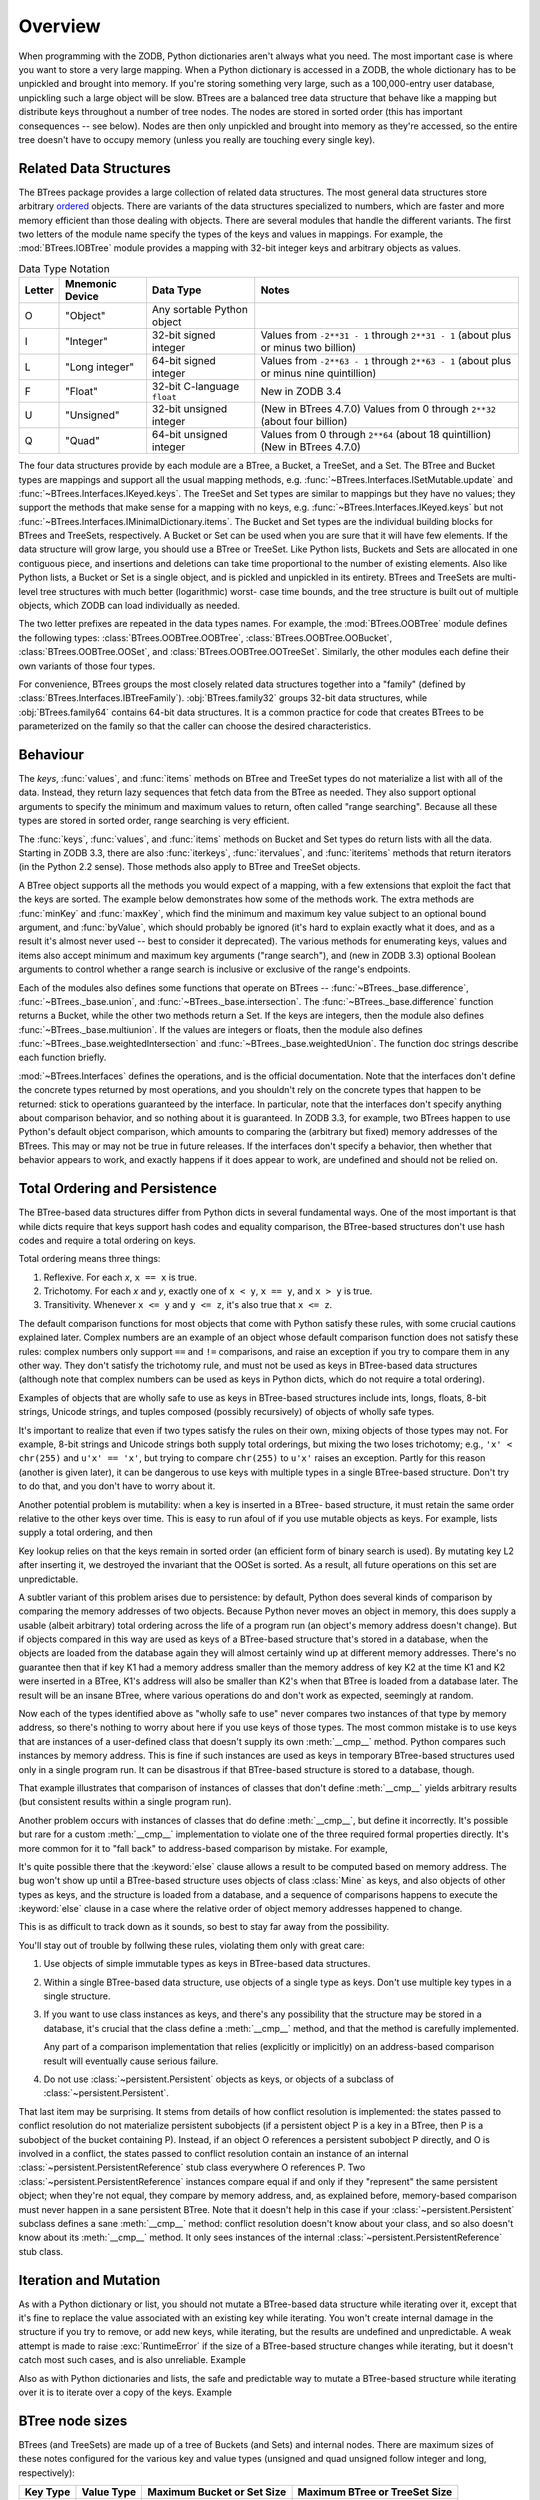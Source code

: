 ==========
 Overview
==========

When programming with the ZODB, Python dictionaries aren't always what you
need.  The most important case is where you want to store a very large
mapping.  When a Python dictionary is accessed in a ZODB, the whole
dictionary has to be unpickled and brought into memory.  If you're storing
something very large, such as a 100,000-entry user database, unpickling
such a large object will be slow. BTrees are a balanced tree data
structure that behave like a mapping but distribute keys throughout a
number of tree nodes.  The nodes are stored in sorted order (this has
important consequences -- see below).  Nodes are then only unpickled and
brought into memory as they're accessed, so the entire tree doesn't have to
occupy memory (unless you really are touching every single key).

Related Data Structures
=======================

The BTrees package provides a large collection of related data
structures. The most general data structures store arbitrary ordered_
objects. There are variants of the data structures specialized to
numbers, which are faster and more memory efficient than those dealing
with objects. There are several modules that handle the different
variants. The first two letters of the module name specify the types
of the keys and values in mappings. For example, the
:mod:`BTrees.IOBTree` module provides a mapping with 32-bit integer
keys and arbitrary objects as values.

.. list-table:: Data Type Notation
   :widths: auto
   :class: wrapped
   :header-rows: 1

   * - Letter
     - Mnemonic Device
     - Data Type
     - Notes
   * - O
     - "Object"
     - Any sortable Python object
     -
   * - I
     - "Integer"
     - 32-bit signed integer
     - Values from ``-2**31 - 1`` through ``2**31 - 1`` (about plus or
       minus two billion)
   * - L
     - "Long integer"
     - 64-bit signed integer
     - Values from ``-2**63 - 1`` through
       ``2**63 - 1`` (about plus or minus nine quintillion)
   * - F
     - "Float"
     - 32-bit C-language ``float``
     - New in ZODB 3.4
   * - U
     - "Unsigned"
     - 32-bit unsigned integer
     - (New in BTrees 4.7.0) Values from 0 through ``2**32`` (about four billion)
   * - Q
     - "Quad"
     - 64-bit unsigned integer
     - Values from 0 through ``2**64`` (about 18 quintillion) (New in BTrees 4.7.0)


The four data structures provide by each module are a BTree, a Bucket,
a TreeSet, and a Set. The BTree and Bucket types are mappings and
support all the usual mapping methods, e.g.
:func:`~BTrees.Interfaces.ISetMutable.update` and
:func:`~BTrees.Interfaces.IKeyed.keys`. The TreeSet and Set types are
similar to mappings but they have no values; they support the methods
that make sense for a mapping with no keys, e.g.
:func:`~BTrees.Interfaces.IKeyed.keys` but not
:func:`~BTrees.Interfaces.IMinimalDictionary.items`. The Bucket and
Set types are the individual building blocks for BTrees and TreeSets,
respectively. A Bucket or Set can be used when you are sure that it
will have few elements. If the data structure will grow large, you
should use a BTree or TreeSet. Like Python lists, Buckets and Sets are
allocated in one contiguous piece, and insertions and deletions can
take time proportional to the number of existing elements. Also like
Python lists, a Bucket or Set is a single object, and is pickled and
unpickled in its entirety. BTrees and TreeSets are multi-level tree
structures with much better (logarithmic) worst- case time bounds, and
the tree structure is built out of multiple objects, which ZODB can
load individually as needed.

The two letter prefixes are repeated in the data types names. For
example, the
:mod:`BTrees.OOBTree` module defines the following types:
:class:`BTrees.OOBTree.OOBTree`, :class:`BTrees.OOBTree.OOBucket`,
:class:`BTrees.OOBTree.OOSet`, and
:class:`BTrees.OOBTree.OOTreeSet`. Similarly, the other modules
each define their own variants of those four types.

For convenience, BTrees groups the most closely related data
structures together into a "family" (defined by
:class:`BTrees.Interfaces.IBTreeFamily`). :obj:`BTrees.family32`
groups 32-bit data structures, while :obj:`BTrees.family64` contains
64-bit data structures. It is a common practice for code that creates
BTrees to be parameterized on the family so that the caller can choose
the desired characteristics.


Behaviour
=========

The `keys`, :func:`values`, and :func:`items` methods on BTree and
TreeSet types do not materialize a list with all of the data.  Instead,
they return lazy sequences that fetch data from the BTree as needed.  They
also support optional arguments to specify the minimum and maximum values
to return, often called "range searching".  Because all these types are
stored in sorted order, range searching is very efficient.

The :func:`keys`, :func:`values`, and :func:`items` methods on Bucket and
Set types do return lists with all the data. Starting in ZODB 3.3, there
are also :func:`iterkeys`, :func:`itervalues`, and :func:`iteritems`
methods that return iterators (in the Python 2.2 sense).  Those methods
also apply to BTree and TreeSet objects.

A BTree object supports all the methods you would expect of a mapping, with
a few extensions that exploit the fact that the keys are sorted. The
example below demonstrates how some of the methods work.  The extra methods
are :func:`minKey` and :func:`maxKey`, which find the minimum and maximum
key value subject to an optional bound argument, and :func:`byValue`, which
should probably be ignored (it's hard to explain exactly what it does, and
as a result it's almost never used -- best to consider it deprecated).  The
various methods for enumerating keys, values and items also accept minimum
and maximum key arguments ("range search"), and (new in ZODB 3.3) optional
Boolean arguments to control whether a range search is inclusive or
exclusive of the range's endpoints.

.. doctest::

   >>> from BTrees.OOBTree import OOBTree
   >>> t = OOBTree()
   >>> t.update({1: "red", 2: "green", 3: "blue", 4: "spades"})
   >>> len(t)
   4
   >>> t[2]
   'green'
   >>> s = t.keys() # this is a "lazy" sequence object
   >>> s
   <OOBTreeItems object at ...>
   >>> len(s)  # it acts like a Python list
   4
   >>> s[-2]
   3
   >>> list(s) # materialize the full list
   [1, 2, 3, 4]
   >>> list(t.values())
   ['red', 'green', 'blue', 'spades']
   >>> list(t.values(1, 2)) # values at keys in 1 to 2 inclusive
   ['red', 'green']
   >>> list(t.values(2))    # values at keys >= 2
   ['green', 'blue', 'spades']
   >>> list(t.values(min=1, max=4))  # keyword args new in ZODB 3.3
   ['red', 'green', 'blue', 'spades']
   >>> list(t.values(min=1, max=4, excludemin=True, excludemax=True))
   ['green', 'blue']
   >>> t.minKey()     # smallest key
   1
   >>> t.minKey(1.5)  # smallest key >= 1.5
   2
   >>> [k for k in t.keys()]
   [1, 2, 3, 4]
   >>> [k for k in t]    # new in ZODB 3.3
   [1, 2, 3, 4]
   >>> [pair for pair in t.iteritems()]  # new in ZODB 3.3
   [(1, 'red'), (2, 'green'), (3, 'blue'), (4, 'spades')]
   >>> t.has_key(4)  # returns a true value, but exactly what undefined
   2
   >>> t.has_key(5)
   0
   >>> 4 in t  # new in ZODB 3.3
   True
   >>> 5 in t  # new in ZODB 3.3
   False
   >>>


Each of the modules also defines some functions that operate on BTrees --
:func:`~BTrees._base.difference`, :func:`~BTrees._base.union`, and :func:`~BTrees._base.intersection`.  The
:func:`~BTrees._base.difference` function returns a Bucket, while the other two methods return
a Set. If the keys are integers, then the module also defines
:func:`~BTrees._base.multiunion`.  If the values are integers or floats, then the module also
defines :func:`~BTrees._base.weightedIntersection` and :func:`~BTrees._base.weightedUnion`.  The function
doc strings describe each function briefly.

.. % XXX I'm not sure all of the following is actually correct.  The
.. % XXX set functions have complicated behavior.

:mod:`~BTrees.Interfaces` defines the operations, and is the official
documentation.  Note that the interfaces don't define the concrete types
returned by most operations, and you shouldn't rely on the concrete types that
happen to be returned:  stick to operations guaranteed by the interface.  In
particular, note that the interfaces don't specify anything about comparison
behavior, and so nothing about it is guaranteed.  In ZODB 3.3, for example, two
BTrees happen to use Python's default object comparison, which amounts to
comparing the (arbitrary but fixed) memory addresses of the BTrees. This may or
may not be true in future releases. If the interfaces don't specify a behavior,
then whether that behavior appears to work, and exactly happens if it does
appear to work, are undefined and should not be relied on.

.. _ordered:

Total Ordering and Persistence
==============================

The BTree-based data structures differ from Python dicts in several fundamental
ways.  One of the most important is that while dicts require that keys support
hash codes and equality comparison, the BTree-based structures don't use hash
codes and require a total ordering on keys.

Total ordering means three things:

#. Reflexive.  For each *x*, ``x == x`` is true.

#. Trichotomy.  For each *x* and *y*, exactly one of ``x < y``, ``x == y``, and
   ``x > y`` is true.

#. Transitivity.  Whenever ``x <= y`` and ``y <= z``, it's also true that ``x <=
   z``.

The default comparison functions for most objects that come with Python satisfy
these rules, with some crucial cautions explained later.  Complex numbers are an
example of an object whose default comparison function does not satisfy these
rules:  complex numbers only support ``==`` and ``!=`` comparisons, and raise an
exception if you try to compare them in any other way.  They don't satisfy the
trichotomy rule, and must not be used as keys in BTree-based data structures
(although note that complex numbers can be used as keys in Python dicts, which
do not require a total ordering).

Examples of objects that are wholly safe to use as keys in BTree-based
structures include ints, longs, floats, 8-bit strings, Unicode strings, and
tuples composed (possibly recursively) of objects of wholly safe types.

It's important to realize that even if two types satisfy the rules on their own,
mixing objects of those types may not.  For example, 8-bit strings and Unicode
strings both supply total orderings, but mixing the two loses trichotomy; e.g.,
``'x' < chr(255)`` and ``u'x' == 'x'``, but trying to compare ``chr(255)`` to
``u'x'`` raises an exception.  Partly for this reason (another is given later),
it can be dangerous to use keys with multiple types in a single BTree-based
structure.  Don't try to do that, and you don't have to worry about it.

Another potential problem is mutability:  when a key is inserted in a BTree-
based structure, it must retain the same order relative to the other keys over
time.  This is easy to run afoul of if you use mutable objects as keys.  For
example, lists supply a total ordering, and then

.. doctest::

   >>> L1, L2, L3 = [1], [2], [3]
   >>> from BTrees.OOBTree import OOSet
   >>> s = OOSet((L2, L3, L1))  # this is fine, so far
   >>> list(s.keys())           # note that the lists are in sorted order
   [[1], [2], [3]]
   >>> s.has_key([3])           # and [3] is in the set
   1
   >>> L2[0] = 5                # horrible -- the set is insane now
   >>> s.has_key([3])           # for example, it's insane this way
   0
   >>> s
   OOSet([[1], [5], [3]])
   >>>

Key lookup relies on that the keys remain in sorted order (an efficient form of
binary search is used).  By mutating key L2 after inserting it, we destroyed the
invariant that the OOSet is sorted.  As a result, all future operations on this
set are unpredictable.

A subtler variant of this problem arises due to persistence:  by default, Python
does several kinds of comparison by comparing the memory addresses of two
objects.  Because Python never moves an object in memory, this does supply a
usable (albeit arbitrary) total ordering across the life of a program run (an
object's memory address doesn't change).  But if objects compared in this way
are used as keys of a BTree-based structure that's stored in a database, when
the objects are loaded from the database again they will almost certainly wind
up at different memory addresses.  There's no guarantee then that if key K1 had
a memory address smaller than the memory address of key K2 at the time K1 and K2
were inserted in a BTree, K1's address will also be smaller than K2's when that
BTree is loaded from a database later.  The result will be an insane BTree,
where various operations do and don't work as expected, seemingly at random.

Now each of the types identified above as "wholly safe to use" never compares
two instances of that type by memory address, so there's nothing to worry about
here if you use keys of those types.  The most common mistake is to use keys
that are instances of a user-defined class that doesn't supply its own
:meth:`__cmp__` method.  Python compares such instances by memory address.  This
is fine if such instances are used as keys in temporary BTree-based structures
used only in a single program run.  It can be disastrous if that BTree-based
structure is stored to a database, though.

.. doctest::
   :options: +SKIP

   >>> class C:
   ...     pass
   ...
   >>> a, b = C(), C()
   >>> print(a < b)   # this may print 0 if you try it
   True
   >>> del a, b
   >>> a, b = C(), C()
   >>> print(a < b)   # and this may print 0 or 1
   False
   >>>

That example illustrates that comparison of instances of classes that don't
define :meth:`__cmp__` yields arbitrary results (but consistent results within a
single program run).

Another problem occurs with instances of classes that do define :meth:`__cmp__`,
but define it incorrectly.  It's possible but rare for a custom :meth:`__cmp__`
implementation to violate one of the three required formal properties directly.
It's more common for it to "fall back" to address-based comparison by mistake.
For example,

.. doctest::

   >>> class Mine:
   ...     def __cmp__(self, other):
   ...         if other.__class__ is Mine:
   ...             return cmp(self.data, other.data)
   ...         else:
   ...             return cmp(self.data, other)

It's quite possible there that the :keyword:`else` clause allows a result to be
computed based on memory address.  The bug won't show up until a BTree-based
structure uses objects of class :class:`Mine` as keys, and also objects of other
types as keys, and the structure is loaded from a database, and a sequence of
comparisons happens to execute the :keyword:`else` clause in a case where the
relative order of object memory addresses happened to change.

This is as difficult to track down as it sounds, so best to stay far away from
the possibility.

You'll stay out of trouble by follwing these rules, violating them only with
great care:

#. Use objects of simple immutable types as keys in BTree-based data structures.

#. Within a single BTree-based data structure, use objects of a single type as
   keys.  Don't use multiple key types in a single structure.

#. If you want to use class instances as keys, and there's any possibility that
   the structure may be stored in a database, it's crucial that the class define a
   :meth:`__cmp__` method, and that the method is carefully implemented.

   Any part of a comparison implementation that relies (explicitly or implicitly)
   on an address-based comparison result will eventually cause serious failure.

#. Do not use :class:`~persistent.Persistent` objects as keys, or objects of a subclass of
   :class:`~persistent.Persistent`.

That last item may be surprising.  It stems from details of how conflict
resolution is implemented:  the states passed to conflict resolution do not
materialize persistent subobjects (if a persistent object P is a key in a BTree,
then P is a subobject of the bucket containing P).  Instead, if an object O
references a persistent subobject P directly, and O is involved in a conflict,
the states passed to conflict resolution contain an instance of an internal
:class:`~persistent.PersistentReference` stub class everywhere O references P. Two
:class:`~persistent.PersistentReference` instances compare equal if and only if they
"represent" the same persistent object; when they're not equal, they compare by
memory address, and, as explained before, memory-based comparison must never
happen in a sane persistent BTree.  Note that it doesn't help in this case if
your :class:`~persistent.Persistent` subclass defines a sane :meth:`__cmp__` method:
conflict resolution doesn't know about your class, and so also doesn't know
about its :meth:`__cmp__` method.  It only sees instances of the internal
:class:`~persistent.PersistentReference` stub class.


Iteration and Mutation
======================

As with a Python dictionary or list, you should not mutate a BTree-based data
structure while iterating over it, except that it's fine to replace the value
associated with an existing key while iterating.  You won't create internal
damage in the structure if you try to remove, or add new keys, while iterating,
but the results are undefined and unpredictable.  A weak attempt is made to
raise :exc:`RuntimeError` if the size of a BTree-based structure changes while
iterating, but it doesn't catch most such cases, and is also unreliable.
Example

.. doctest::
   :options: +SKIP

   >>> from BTrees.IIBTree import *
   >>> s = IISet(range(10))
   >>> list(s)
   [0, 1, 2, 3, 4, 5, 6, 7, 8, 9]
   >>> for i in s:  # the output is undefined
   ...     print(i)
   ...     s.remove(i)
   0
   2
   4
   6
   8
   Traceback (most recent call last):
     File "<stdin>", line 1, in ?
   RuntimeError: the bucket being iterated changed size
   >>> list(s)      # this output is also undefined
   [1, 3, 5, 7, 9]
   >>>

Also as with Python dictionaries and lists, the safe and predictable way to
mutate a BTree-based structure while iterating over it is to iterate over a copy
of the keys.  Example

.. doctest::

   >>> from BTrees.IIBTree import *
   >>> s = IISet(range(10))
   >>> for i in list(s.keys()):  # this is well defined
   ...     print(i)
   ...     s.remove(i)
   0
   1
   2
   3
   4
   5
   6
   7
   8
   9
   >>> list(s)
   []
   >>>

BTree node sizes
================

BTrees (and TreeSets) are made up of a tree of Buckets (and Sets) and
internal nodes.  There are maximum sizes of these notes configured for
the various key and value types (unsigned and quad unsigned follow
integer and long, respectively):

======== ========== ========================== =============================
Key Type Value Type Maximum Bucket or Set Size Maximum BTree or TreeSet Size
======== ========== ========================== =============================
Integer  Float      120                        500
Integer  Integer    120                        500
Integer  Object     60                         500
Long     Float      120                        500
Long     Long       120                        500
Long     Object     60                         500
Object   Integer    60                         250
Object   Long       60                         250
Object   Object     30                         250
======== ========== ========================== =============================

For your application, especially when using object keys or values, you
may want to override the default sizes.  You can do this by
subclassing any of the BTree (or TreeSet) classes and specifying new
values for ``max_leaf_size`` or ``max_internal_size`` in your subclass::

     >>> import BTrees.OOBTree

     >>> class MyBTree(BTrees.OOBTree.BTree):
     ...     max_leaf_size = 500
     ...     max_internal_size = 1000

``max_leaf_size`` is used for leaf nodes in a BTree, either Buckets or
Sets.  ``max_internal_size`` is used for internal nodes, either BTrees
or TreeSets.

BTree Diagnostic Tools
======================

A BTree (or TreeSet) is a complex data structure, really a graph of variable-
size nodes, connected in multiple ways via three distinct kinds of C pointers.
There are some tools available to help check internal consistency of a BTree as
a whole.

Most generally useful is the :mod:`~BTrees.check` module.  The
:func:`~BTrees.check.check` function examines a BTree (or Bucket, Set, or TreeSet) for
value-based consistency, such as that the keys are in strictly increasing order.
See the function docstring for details. The :func:`~BTrees.check.display` function
displays the internal structure of a BTree.

BTrees and TreeSets also have a :meth:`_check` method.  This verifies that the
(possibly many) internal pointers in a BTree or TreeSet are mutually consistent,
and raises :exc:`AssertionError` if they're not.

If a :func:`~BTrees.check.check` or :meth:`_check` call fails, it may point to a bug in
the implementation of BTrees or conflict resolution, or may point to database
corruption.

Repairing a damaged BTree is usually best done by making a copy of it. For
example, if *self.data* is bound to a corrupted IOBTree,

.. doctest::
   :options: +SKIP

   >>> self.data = IOBTree(self.data)

usually suffices.  If object identity needs to be preserved,

.. doctest::
   :options: +SKIP

   >>> acopy = IOBTree(self.data)
   >>> self.data.clear()
   >>> self.data.update(acopy)

does the same, but leaves *self.data* bound to the same object.
